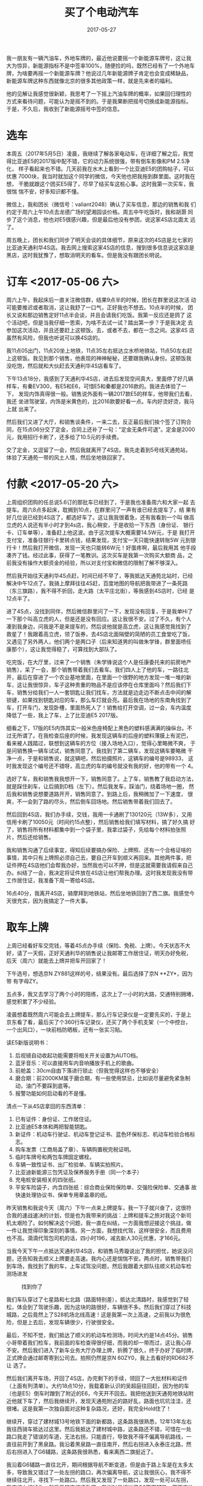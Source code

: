 #+TITLE: 买了个电动汽车
#+DATE: 2017-05-27

我一朋友有一辆汽油车，外地车牌的，最近他说要摇一个新能源车牌号，这让我
大为惊异，新能源指标不是中签率100%，随便捡的吗，既然已经有了一个外地车
牌，为啥要再摇一个新能源车牌？他说过几年新能源牌子肯定也会变成稀缺品，
新能源车牌这种东西就像北京的很多其他政策一样，就是先来者的福利。

他的见解让我感觉很新颖，我思考了一下摇上汽油车牌的概率，如果回归理性的
方式来看待问题，可能认为是摇不到的。于是我果断把摇号切换成新能源指标。
于是，不久后，我收到了新能源摇号中签的信息。

* 选车
本周五（2017年5月5日）凌晨，我继续了解各家电动车，在详细了解之后，我觉
得比亚迪E5的2017版中配不错，它的动力系统很强，带有倒车影像和PM 2.5净化，
样子看起来也不错。几天前我在水木上看到一个比亚迪E5的团购帖子，可以优惠
7000块，我当时就加这个同学的微信，今天他也把我拖到群里面。这时我在想，
干脆就跟这个团买E5得了，尽早了结买车这桩心事。这时我第一次买车，我很惴
惴不安，好多知识都不懂。

微信上，我和团长（微信号：valiant2048）确认了买车信息，那边的销售和我
们约定于周六上午10点去龙德广场的望湘园谈价格。周五中午吃饭时，我和胡灏
同步了这个消息，他也对E5很感兴趣，但是最后他没有参团，说这家4S店北面太
远了。

周五晚上，团长和我们同步了明天会谈的具体细节，原来这次的4S店是北七家的
比亚迪天通利华4S店。我去网上搜索这家4S店的信息，搜到很多信息说这家店是
黑店，这时我犹豫了，想取消明天的看车。但是我没有跟团长明说。

* 订车 <2017-05-06 六>
周六上午，我起床后一直关注微信群，结果9点半的时候，团长在群里说这次活
动可能要推迟或者取消，这让我舒了一口气，正好我也不想去。10点半的时候，
团长又说和那边销售定好11点半会谈，并且会请我们吃饭。我第一反应还是鸽了
这个活动吧，但是当我仔细一思索，为啥不去试一试？踏出第一步？于是我决定
去参加这次活动，并且还要赶上这顿饭。去，或者不去，都在一念之间。这家4S
店虽然有风险，但我也听说可以换4S店的。

我11点05出门，11点20坐上地铁，11点35左右抵达立水桥地铁站，11点50左右赶
上这顿饭。我见到那个销售，他表现的神神秘秘，还要跟我确认身份。这顿饭我
没吃饱，然后就和大伙赶去天通利华4S店看车了。

下午13点18分，我感到了天通利华4S店，进去后发现空间真大，里面停了好几辆
样车，有秦EV300，有E5和E6，可惜E5和秦都是2016款的。我进去体验了一下，
发现内饰真得很一般。销售说外面有一辆2017款E5的样车，他带我们去看，我还
坐进驾驶室，内饰是米黄色的，比2016款要好看一点。车内好烫好烫，我马上就
出来了。

然后我们又进了大厅，和销售谈条件，一来二去，反正最后我们挨个签了订购合
同，在15点06分交了定金，合同上还补了一句："定金无条件可退"。定金是2000
元，我用招行卡刷了，还多给了10.5元的手续费。

交了定金，又逗留了一会，然后我就离开了4S店。我先走着到5号线天通苑站，
体验了天通苑一带的风土人情，然后坐地铁回家了。

* 付款 <2017-05-20 六>
上周组织团购的任总说5.6订的那批车已经到了，于是我也准备周六和大家一起
去提车。周六8点多起床，耽搁到10点，在群里问了一声有谁已经去提车了，结
果有好几位说已经到4S店了，都选好车了。这让我我很着急，还有我看到一个叫
做高立虎的人说还有半小时才到4s店，我心稍安，于是收拾一下东西（身份证、
银行卡、订车单等），准备赶上他这波。由于这次提车大概需要14.5W元，于是
我打开支付宝，准备往银行卡里转点钱，结果发现，支付宝一天只能快速转账5W
元到银行卡！然后我打开微信，发现一天也只能转6W元！好蛋疼啊，最后我用其
他手段凑齐了钱。经过此事，获得了一笔教训。这次买车是我第一次购买大额商
品，之前我没有操作大额资金的经验，所以对支付宝和微信的限制了解不够深入。

然后我开始往天通利华4S点赶，时间已经不早了，等我抵达天通苑北站时，已经
解决中午12点了。我骑上摩拜往往4S赶，百度地图的导航把我带进了一条死路
（东三旗路），我不得不折回，走大路（太平庄北街），等我感到4S店时，已经
是12点半了。

进了4S点，没找到同伴，然后微信群里问了一下，发现没有回复，于是我单Hi了
一下那个叫高立虎的人，但是还是没有回应。这让我很不安。过了不久，有个人
凑到我身边，问我是不是来提车的，然后说他就是高立虎，这让我感觉我找到了
救星了！我跟着高立虎，领了饭券，去4S店北面隔壁的简陋的员工食堂吃了饭，
又遇见了另外两人，他们两个是两口子（后来知道男的叫做朱学锋，群里面喷任
康那个），这让我觉得稳了，可算找到大部队了。

吃完饭，在大厅里，过来了一个销售（朱学锋说这个人是任康委托来的前房地产
销售），呆了一会，那个销售带着我们去看车。我们四人上了他的车，一路往北
开，最后在穿进了一个农业基地里面，在里面一个很野的地方发现一堆一堆的新
车，这让我很惊异，车子这种贵重的物品不是应该停在仓库里面吗？然后我们下
车，销售分给我们一人一套钥匙让我们找车，方法就是边走边不断点击中间的解
锁键，如果找到钥匙对应的车，那么车灯就会亮。最后我在场地的东南角找到了
车，打开车门，发现卧槽，里面热死人了！销售给打开空调，过一会，车内温度
降低了一些，我上了车，上了比亚迪E5 2017版。

细看之下，17版的E5内饰其实一般米色座椅配上黑色的塑料感满满的操纵台。不
过无所谓了。在我检查后座的时候，我发现这辆车的后座的塑料薄膜上有泥巴，
看来被人践踏过，联想到这辆车的方位（接入场地入口），觉得心里略微不爽，
于是问销售换一辆车试试，销售同意了。我找到了第二辆车，发现这辆车要略微
干净一点，于是和销售说，就这辆吧，然后拍摄照片，这辆车的编号是98933，
这时我发现这个编号还不错呀，高立虎的车的编号就没有我的好，他的带有一个
4。

选好了车，我和销售我我想开一下，销售同意了。上了车，销售教了我启动方法，
就是踩住刹车，让后搞到D档（左下）。然后我发车，踩油门，绕着场地一圈，
然后我和销售说想要道路开开，销售同意了。到路上后，我稍微加了一下速度，
很爽，不一会到了路的尽头，然后倒车回场地。然后销售带着我们回去了。

然后回到4S店，我们办手续，交钱，我用一卡通刷了130120元（13W多），又用
信用卡刷了10050元（时间约15点整），然后销售给我们填写材料，搞了好久搞
好了，销售将所有材料都集中到一个袋子里，我拿过袋子，先给每个材料拍张照
片，然后还给销售。

我和销售沟通了后续事宜，得知后续要搞办保险、上牌照、还有一个合格证啥的
事情，其中只有上牌照必须自己去，要自己开车到顺义再回来。其他两件事，把
证件押在4S店他们会帮我办好，当然我也可以不押，但是这就需要我请假来自己
办。纠结了一会，我决定将证件放在4S店让他们帮我办理。这时我发现我没有带
工作居住证，我准备下周一寄给4S店。

16点40分，我离开4S店，骑摩拜到地铁站，然后坐地铁回到了西二旗。我感觉今
天很充实，因为我搞定了一件大事。

* 取车上牌
上周已经看好车交完钱，等着4S点办手续（保险、免税、上牌）。今天状态不大
好，请了一天假，正好天通利华的销售说让我邮寄工作居住证，明天办好免税，
后天（周六）就能去上牌并把车开回家了！

下午选号，想选京N ZY881这样的号，结果没有。最后选择了京N **ZY*，因为带
有字母ZY。

五点多，我又去学习了两个小时的陪练，这次上了一小时的大路，交通特别拥堵，
感觉积累了不少经验。

凌晨想着既然周六可能会去上牌提车，那么行车记录仪是一定要先买的，于是上
京东看了看，最后买了个360行车记录仪，还买了两个手机支架（一个中控台，
一个出风口），一块前档防晒板，还有一张实习贴。

读E5新版说明书：
1. 后视镜自动收起功能需要将相关开关设置为AUTO档。
2. 蓝牙音乐：可以直接用车内音响播放手机上的歌曲。
3. 前舱盖：30cm自由下落进行锁止（但我觉得这样也不够安全）
4. 磨合期：前2000KM属于磨合期，有一些使用禁忌，比如说尽量避免紧急制动，油门不要踩到底等。
5. 报警功能如何启动看的不是懂。

清点一下从4S店拿回的东西清单：
1. 已有证件：身份证、工作居住证。
2. 比亚迪E5本体和两把智能钥匙。
3. 新证件：机动车行驶证、机动车登记证书、蓝色环保标志、机动车检验合格标志。
4. 购车发票（工商局盖了章）、车辆购置税完税证明。
5. 临时车牌号和两包车牌固定螺栓。
6. 车辆一致性证书、出厂检验单、车辆实拍照片。
7. 比亚迪新能源三包凭证及保养服务手册（同一个本子）
8. 充电桩安装相关的四张纸。
9. 平安车险袋子，内含四张纸：综合商业保险保险单、交强险保险单、交通事
   故快速处理协议书、保单专用章盖章的纸。

昨天销售和我说今天（周六）下午一点来上牌提车，我一下子就兴奋了，这很符
合我的速战速决的计划，但是也为我带来的挑战：上牌和提车之旅对我这个新司
机太艰险了。如何解决这个问题，我一直在纠结，一方面我想迎接这个挑战，做
一件让我觉得印象深刻的事情。另一方面，我想找代驾，这样很安全，而且费用
也不高。滴滴代驾包司机的话，四小时196，减去新人30元优惠，才166元。

当我今天下午一点抵达天通利华4S店，和销售马秀璇说出了我的担忧，她说没问
题，还告知我去顺义上牌要走高速。我内心还是惴惴不安。两点时，销售带我们
到车场，我找到了我的车，上车试驾没问题，然后我跟着大部队往顺义机动车检
测场进发
#+CAPTION: 找到你了
[[../static/imgs/1705-mai-che/IMG_9262.jpg]]

我们车队穿过了七星路和七北路（路面特别差），抵达北清路时，我感觉到了轻
松，体会到了驾驶乐趣，因为这块的路很好，车辆很不多。然后我们穿过了科技
城路，之后竟然上了S28机场北线高速！这是我第一次上高速，之前我以为很危
险，但是上去后，发现车辆很少，行驶很安全。

最后，不知不觉，我们抵达了顺义的机动车检测场，时间大约是14点45分。销售
小哥带着我们检车，我前面的车检查得很仔细，而我的却一带而过，这让我心存
不安。然后我们进入了新车业务大厅办理上牌，折腾了很久，终于办好了临时牌，
正式牌会通过邮寄寄到公司去。拍照仍然是京N 60ZY0，我上去看好的RD682不让
选了。

然后我们离开车场，开回了4S店，办完剩下的手续，领回了一大批材料和证件
（上面有列清单）。大约18点10分，我载着新认识的吴超庭往回赶，因为他的车
（也是E5）倒车时蹭到了附近的E6，今天开不回去。我把他送到天通苑地铁站附
近他就下车了，然后我继续开，发现天通苑附近的路好乱，路面也坑坑洼洼，还
很堵。这是我第一次独自面对这种复杂路况，还好，我完全Hold住了！

继续开，穿过了建材城13号地铁下面的新都路，这条路我很熟悉，12年13年左右
我往西骑车抵达过这里。然后我抵达了建材城中路，这条路还不错，可惜在一处
路口我走了错误的车道，无法右拐，只能直行，导致我不得不偏离导航路线，一
直往前开到了黑泉路。我沿着黑泉路一直往南开，然后右拐进入永泰庄北路，然
后右拐进入了G6辅路，这条路我很熟悉，看来离西二旗挺近了。

我沿着G6辅路一直往北开，期间根据导航不断变道，但是由于路上车是在太多太
多，导致我又错过了一处左拐的路口，再次偏离导航，这让我很灰心，我不得不
继续往北开，寻找下一处路口。然后我又发现了一处路口，发现一处可以左拐，
我直接左拐掉头，然后导航直接凌乱了，我当时是拐进了G6西面辅路，而百度地
图的导航认为我是在G6告诉上！它让我一直开，开到北五环！我很烦，当时想，
该不会真的要绕这么大圈吧？

最后，我灵机一动，在一处路口直接右拐进入一条我不知道的路。这条路也很乱，
而且很暗，不适合我开车，我的近光灯也忘记打开。后来才知道，这条路是清河
中街，这里已经很接近北五环了！我后来还发现，我之前左拐掉头的路口其实就
是传说中的西三旗桥，我我拐错位置了，我如果往前开一点再左拐的话，可以拐
进安宁庄路，这就离家很近了。

我穿过清河中街，然后经过朱房路，然后抵达了让我熟悉的上地西路，然后一直
往北开。这时天已经很暗了，我的眼镜度数没戴够，夜视范围比较差，我很害怕
撞到人。最后，我终于抵达了熟悉上地十街，感觉家快到了，看了一眼导航，它
说让我到在上地十街直行，然后左拐进入上地东路，这很奇怪啊，这条路是上高
速的路？这时我才意识到，我导航选择的目的地是“西二旗”，这是个很不明确的
目的地，我应该直接填入“领秀新硅谷A区正门”的。

反正快到了，这里我很熟悉，我右拐进入创业北路，然后左拐进入上地九街，然
后在西二旗大街左拐进入了西二旗西路，也就是小区旁边的路，我随便找了一个
停了车，然后就去吃晚饭了。
#+CAPTION: 历经千辛万苦，终于抵达目的地
[[../static/imgs/1705-mai-che/IMG_9296.jpg]]

这趟回家之旅持续了两个半小时，里程25公里。这一路我经过了各种路况，比如
说天通苑和西三旗的垃圾路，还有后半场的夜路，还有下班时分的过分拥挤以至
于疯狂的G6辅路。我和百度地图的导航互相做宝搞，路线一直在偏离，甚至让我
觉得已经失控，永远也回不到家了。但是，最后的结果是好的，我和我的车安然
无恙地回到了家里，我收获到第一次单人开车上路的经验！
  
* 其他杂事
然后就是其他杂事，包括贴膜，买配件等等。
